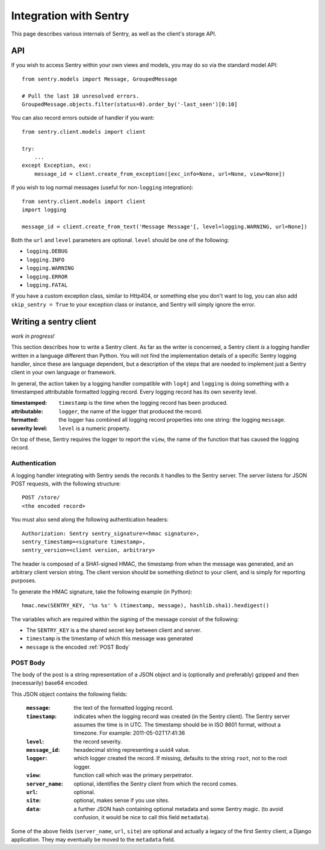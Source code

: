 Integration with Sentry
=======================

This page describes various internals of Sentry, as well as the client's storage API.

API
---

If you wish to access Sentry within your own views and models, you may do so via the standard model API::

	from sentry.models import Message, GroupedMessage
	
	# Pull the last 10 unresolved errors.
	GroupedMessage.objects.filter(status=0).order_by('-last_seen')[0:10]

You can also record errors outside of handler if you want::

	from sentry.client.models import client
	
	try:
	    ...
	except Exception, exc:
	    message_id = client.create_from_exception([exc_info=None, url=None, view=None])

If you wish to log normal messages (useful for non-``logging`` integration)::

	from sentry.client.models import client
	import logging
	
	message_id = client.create_from_text('Message Message'[, level=logging.WARNING, url=None])

Both the ``url`` and ``level`` parameters are optional. ``level`` should be one of the following:

* ``logging.DEBUG``
* ``logging.INFO``
* ``logging.WARNING``
* ``logging.ERROR``
* ``logging.FATAL``

If you have a custom exception class, similar to Http404, or something else you don't want to log,
you can also add ``skip_sentry = True`` to your exception class or instance, and Sentry will simply ignore
the error.

Writing a sentry client
-----------------------

*work in progress!*

This section describes how to write a Sentry client.  As far as the
writer is concerned, a Sentry client *is* a logging handler written in
a language different than Python.  You will not find the
implementation details of a specific Sentry logging handler, since these are
language dependent, but a description of the steps that are needed to
implement just a Sentry client in your own language or framework.

In general, the action taken by a logging handler compatible with
``log4j`` and ``logging`` is doing something with a timestamped
attributable formatted logging record.  Every logging record has its
own severity level.  

:timestamped: ``timestamp`` is the time when the logging record has been produced.
:attributable: ``logger``, the name of the logger that produced the record.
:formatted: the logger has combined all logging record properties into one string: the logging ``message``.
:severity level: ``level`` is a numeric property.

On top of these, Sentry requires the logger to report the ``view``,
the name of the function that has caused the logging record.

Authentication
~~~~~~~~~~~~~~

A logging handler integrating with Sentry sends the records it handles
to the Sentry server.  The server listens for JSON POST requests,
with the following structure::

    POST /store/
    <the encoded record>

You must also send along the following authentication headers::

    Authorization: Sentry sentry_signature=<hmac signature>,
    sentry_timestamp=<signature timestamp>,
    sentry_version=<client version, arbitrary>

The header is composed of a SHA1-signed HMAC, the timestamp from when the message
was generated, and an arbitrary client version string. The client version should
be something distinct to your client, and is simply for reporting purposes.

To generate the HMAC signature, take the following example (in Python)::

    hmac.new(SENTRY_KEY, '%s %s' % (timestamp, message), hashlib.sha1).hexdigest()

The variables which are required within the signing of the message consist of the following:

- The ``SENTRY_KEY`` is a the shared secret key between client and server. 
- ``timestamp`` is the timestamp of which this message was generated
- ``message`` is the encoded :ref:`POST Body`

POST Body
~~~~~~~~~

The body of the post is a string representation of a JSON object and is
(optionally and preferably) gzipped and then (necessarily) base64
encoded.  

This JSON object contains the following fields:

    :``message``: the text of the formatted logging record.
    :``timestamp``: indicates when the logging record was created (in the Sentry client).  The Sentry server assumes the time is in UTC.
                    The timestamp should be in ISO 8601 format, without a timezone. For example: 2011-05-02T17:41:36
    :``level``: the record severity.
    :``message_id``: hexadecimal string representing a uuid4 value.
    :``logger``: which logger created the record.  If missing, defaults to the string ``root``, not to the root logger.
    :``view``: function call which was the primary perpetrator.
    :``server_name``: optional, identifies the Sentry client from which the record comes.
    :``url``: optional.
    :``site``: optional, makes sense if you use sites.
    :``data``: a further JSON hash containing optional metadata and some Sentry magic. (to avoid confusion, it would be nice to call this field ``metadata``).

Some of the above fields (``server_name``, ``url``, ``site``) are
optional and actually a legacy of the first Sentry client, a
Django application. They may eventually be moved to the ``metadata`` field.
